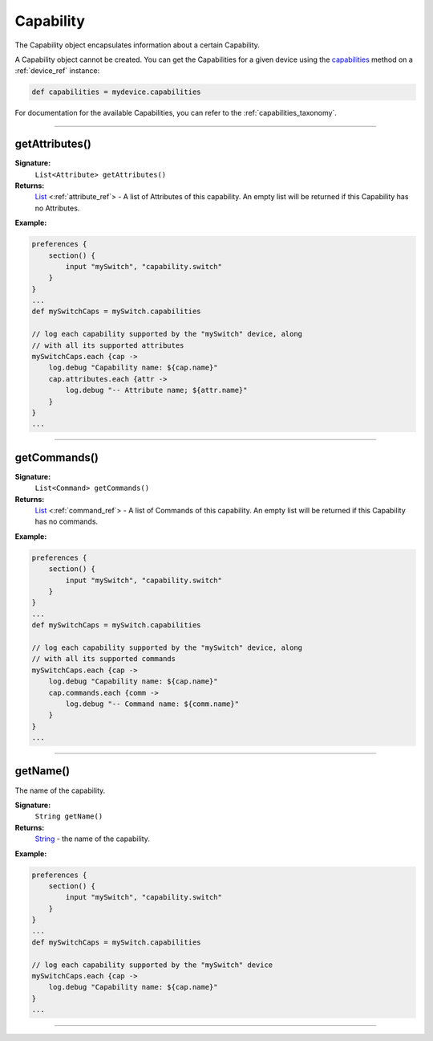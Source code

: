 .. _capability_ref:

Capability
==========

The Capability object encapsulates information about a certain Capability.

A Capability object cannot be created. You can get the Capabilities for a given device using the `capabilities <device-ref.html#capabilities>`_ method on a :ref:`device_ref` instance:

.. code-block:: groovy

    def capabilities = mydevice.capabilities

For documentation for the available Capabilities, you can refer to the :ref:`capabilities_taxonomy`.

----

getAttributes()
---------------

**Signature:**
    ``List<Attribute> getAttributes()``

**Returns:**
    `List`_ <:ref:`attribute_ref`> - A list of Attributes of this capability. An empty list will be returned if this Capability has no Attributes.

**Example:**

.. code-block:: groovy

    preferences {
        section() {
            input "mySwitch", "capability.switch"
        }
    }
    ...
    def mySwitchCaps = mySwitch.capabilities

    // log each capability supported by the "mySwitch" device, along
    // with all its supported attributes
    mySwitchCaps.each {cap ->
        log.debug "Capability name: ${cap.name}"
        cap.attributes.each {attr ->
            log.debug "-- Attribute name; ${attr.name}"
        }
    }
    ...

----

getCommands()
-------------

**Signature:**
    ``List<Command> getCommands()``

**Returns:**
    `List`_ <:ref:`command_ref`> - A list of Commands of this capability. An empty list will be returned if this Capability has no commands.

**Example:**

.. code-block:: groovy

    preferences {
        section() {
            input "mySwitch", "capability.switch"
        }
    }
    ...
    def mySwitchCaps = mySwitch.capabilities

    // log each capability supported by the "mySwitch" device, along
    // with all its supported commands
    mySwitchCaps.each {cap ->
        log.debug "Capability name: ${cap.name}"
        cap.commands.each {comm ->
            log.debug "-- Command name: ${comm.name}"
        }
    }
    ...

----

getName()
---------

The name of the capability.

**Signature:**
    ``String getName()``

**Returns:**
    `String`_ - the name of the capability.

**Example:**

.. code-block:: groovy

    preferences {
        section() {
            input "mySwitch", "capability.switch"
        }
    }
    ...
    def mySwitchCaps = mySwitch.capabilities

    // log each capability supported by the "mySwitch" device
    mySwitchCaps.each {cap ->
        log.debug "Capability name: ${cap.name}"
    }
    ...

----

.. _String: http://docs.oracle.com/javase/7/docs/api/java/lang/String.html
.. _List: https://docs.oracle.com/javase/7/docs/api/java/util/List.html
